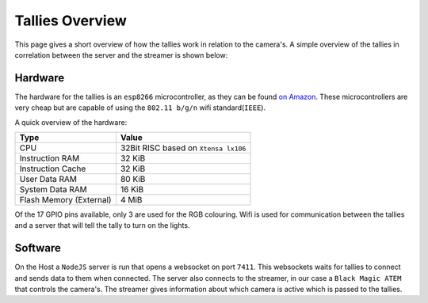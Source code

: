 ================
Tallies Overview
================

This page gives a short overview of how the tallies work in relation to the camera's. A simple overview of the tallies in correlation between the server and the streamer is shown below:

.. drawio-image:: overview.drawio



Hardware
========

The hardware for the tallies is an ``esp8266`` microcontroller, as they can be found `on Amazon <https://www.amazon.nl/Diymore-ESP8266-WiFi-ontwikkelingskaart-NodeMCU-ESP-12E-module/dp/B09Z6T2XS4/ref=sr_1_2_sspa?__mk_nl_NL=%C3%85M%C3%85%C5%BD%C3%95%C3%91&crid=3DHTKU7SQKET9&keywords=esp8266&qid=1674509572&sprefix=esp8266%2Caps%2C135&sr=8-2-spons&sp_csd=d2lkZ2V0TmFtZT1zcF9hdGY&psc=1>`_. 
These microcontrollers are very cheap but are capable of using the ``802.11 b/g/n`` wifi standard(``IEEE``).

A quick overview of the hardware:


+-------------------------+--------------------------------------+
| Type                    | Value                                |
+=========================+======================================+
| CPU                     | 32Bit RISC based on ``Xtensa lx106`` |
+-------------------------+--------------------------------------+
| Instruction RAM         | 32 KiB                               |
+-------------------------+--------------------------------------+
| Instruction Cache       | 32 KiB                               |
+-------------------------+--------------------------------------+
| User Data RAM           | 80 KiB                               |
+-------------------------+--------------------------------------+
| System Data RAM         | 16 KiB                               |
+-------------------------+--------------------------------------+
| Flash Memory (External) | 4 MiB                                |
+-------------------------+--------------------------------------+

Of the 17 GPIO pins available, only 3 are used for the RGB colouring. 
Wifi is used for communication between the tallies and a server that will tell the tally to turn on the lights.

Software
========
On the Host a ``NodeJS`` server is run that opens a websocket on port ``7411``. 
This websockets waits for tallies to connect and sends data to them when connected.
The server also connects to the streamer, in our case a ``Black Magic ATEM`` that controls the camera's. 
The streamer gives information about which camera is active which is passed to the tallies.



